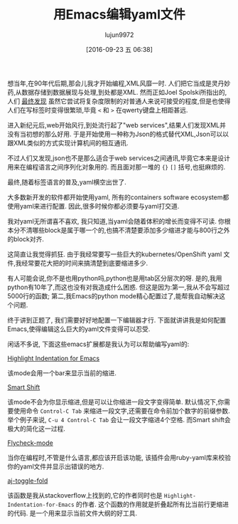 #+TITLE: 用Emacs编辑yaml文件
#+URL: http://blog.chmouel.com/2016/09/07/dealing-with-yaml-in-emacs/
#+AUTHOR: lujun9972
#+CATEGORY: emacs-common
#+DATE: [2016-09-23 五 06:38]
#+OPTIONS: ^:{}


想当年,在90年代后期,那会儿我才开始编程,XML风靡一时. 人们把它当成是灵丹妙药,从数据存储到数据展现与处理,到处都是XML.
然而正如Joel Spolski所指出的,人们 [[http://discuss.fogcreek.com/joelonsoftware/default.asp?cmd=show&ixPost=953][最终发现]] 虽然它尝试将复杂度限制的对普通人来说可接受的程度,但是也使得人们在写标签时变得很繁琐,毕竟 =<= 和 =>= 在qwerty键盘上相距甚远. 

进入新纪元后,web开始风行,到处流行起了"web services",结果人们发现XML并没有当初想的那么好用. 于是开始使用一种称为Json的格式替代XML,Json可以以跟XML类似的方式实现计算机间的相互通讯.

不过人们又发现,json也不是那么适合于web services之间通讯,毕竟它本来是设计用来在编程语言之间序列化对象用的. 而且面对那一堆的 ={}= =[]= 括号,也挺麻烦的.

最终,随着标签语言的普及,yaml横空出世了.

大多数新开发的软件都开始使用yaml, 所有的containers software ecosystem都使用yaml来进行配置. 因此,很多时候你都必须要与yaml打交道.

我对yaml无所谓喜不喜欢, 我只知道,当yaml会随着体积的增长而变得不可读. 你根本分不清哪些block是属于哪一个的,也搞不清楚要添加多少缩进才能与800行之外的block对齐.

这简直让我觉得抓狂. 由于我经常要写一些巨大的kubernetes/OpenShift yaml 文件,我经常要花大把的时间来搞清楚到底要缩进多少.

有人可能会说,你不是也用python吗,python也是用tab区分层次的呀. 是的,我用python有10年了,而这也没有对我造成什么困惑. 但这是因为:第一,我从不会写超过5000行的函数; 第二,我Emacs的python mode精心配置过了,能帮我自动解决这个问题.

终于讲到正题了, 我们需要好好地配置一下编辑器才行. 下面就讲讲我是如何配置Emacs,使得编辑这么巨大的yaml文件变得可以忍受.

闲话不多说, 下面这些emacs扩展都是我认为可以帮助编写yaml的:

[[https://github.com/antonj/Highlight-Indentation-for-Emacs][Highlight Indentation for Emacs]]

[[http://i0.wp.com/blog.chmouel.com/wp-content/uploads/2016/09/2016-09-07__09-06-21-543.png]]

该mode会用一个bar来显示当前的缩进.

[[https://github.com/hbin/smart-shift][Smart Shift]]

[[http://i0.wp.com/blog.chmouel.com/wp-content/uploads/2016/09/t.gif]]

该mode不会为你显示缩进,但是可以让你缩进一段文字变得简单. 默认情况下,你需要使用命令 =Control-C Tab= 来缩进一段文字,还需要在命令前加个数字的前缀参数.
举个例子来说, =C-u 4 Control-C Tab= 会让一段文字缩进4个空格. 而Smart shift会极大的简化这一过程.

[[http://flycheck.org][Flycheck-mode]]

[[http://i0.wp.com/blog.chmouel.com/wp-content/uploads/2016/09/2016-09-07__09-24-14-5881.png]]

当你在编程时,不管是什么语言,都应该开启该功能, 该插件会用ruby-yaml库来校验你的yaml文件并显示出错误的地方.

[[https://stackoverflow.com/questions/1587972/how-to-display-indentation-guides-in-emacs/4459159#4459159][aj-toggle-fold]]

[[http://i1.wp.com/blog.chmouel.com/wp-content/uploads/2016/09/2016-09-07__09-36-55-32078.png]]

该函数是我从stackoverflow上找到的,它的作者同时也是 =Highlight-Indentation-for-Emacs= 的作者. 这个函数的作用就是折叠起所有比当前行更缩进的代码. 是一个用来显示当前文件大纲的好工具.

